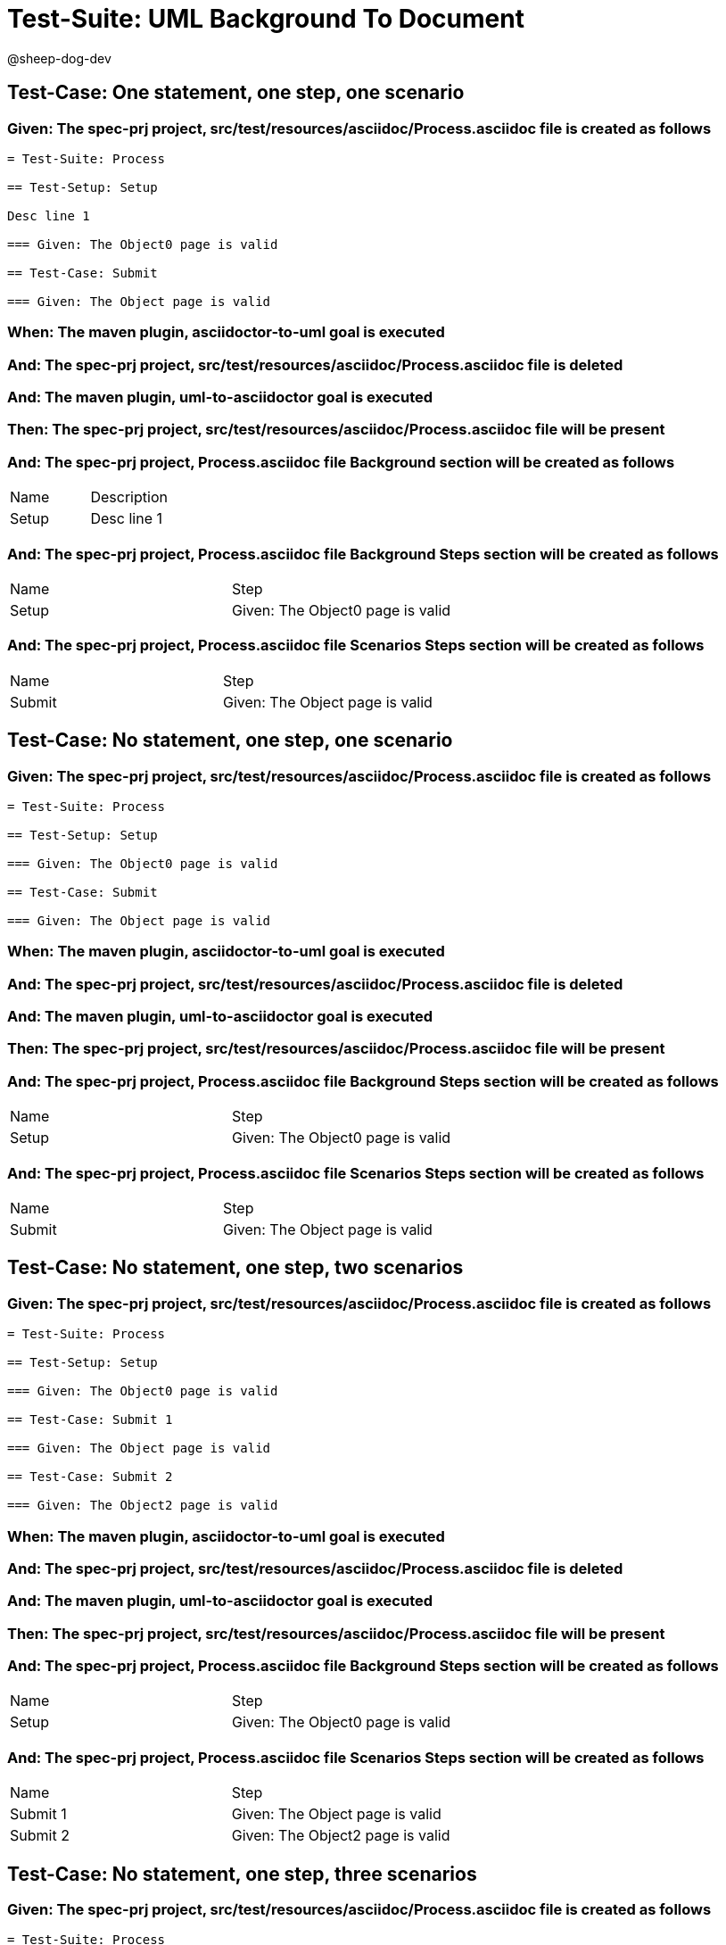 = Test-Suite: UML Background To Document

@sheep-dog-dev

== Test-Case: One statement, one step, one scenario

=== Given: The spec-prj project, src/test/resources/asciidoc/Process.asciidoc file is created as follows

----
= Test-Suite: Process

== Test-Setup: Setup

Desc line 1

=== Given: The Object0 page is valid

== Test-Case: Submit

=== Given: The Object page is valid
----

=== When: The maven plugin, asciidoctor-to-uml goal is executed

=== And: The spec-prj project, src/test/resources/asciidoc/Process.asciidoc file is deleted

=== And: The maven plugin, uml-to-asciidoctor goal is executed

=== Then: The spec-prj project, src/test/resources/asciidoc/Process.asciidoc file will be present

=== And: The spec-prj project, Process.asciidoc file Background section will be created as follows

|===
| Name  | Description
| Setup | Desc line 1
|===

=== And: The spec-prj project, Process.asciidoc file Background Steps section will be created as follows

|===
| Name  | Step                            
| Setup | Given: The Object0 page is valid
|===

=== And: The spec-prj project, Process.asciidoc file Scenarios Steps section will be created as follows

|===
| Name   | Step                           
| Submit | Given: The Object page is valid
|===

== Test-Case: No statement, one step, one scenario

=== Given: The spec-prj project, src/test/resources/asciidoc/Process.asciidoc file is created as follows

----
= Test-Suite: Process

== Test-Setup: Setup

=== Given: The Object0 page is valid

== Test-Case: Submit

=== Given: The Object page is valid
----

=== When: The maven plugin, asciidoctor-to-uml goal is executed

=== And: The spec-prj project, src/test/resources/asciidoc/Process.asciidoc file is deleted

=== And: The maven plugin, uml-to-asciidoctor goal is executed

=== Then: The spec-prj project, src/test/resources/asciidoc/Process.asciidoc file will be present

=== And: The spec-prj project, Process.asciidoc file Background Steps section will be created as follows

|===
| Name  | Step                            
| Setup | Given: The Object0 page is valid
|===

=== And: The spec-prj project, Process.asciidoc file Scenarios Steps section will be created as follows

|===
| Name   | Step                           
| Submit | Given: The Object page is valid
|===

== Test-Case: No statement, one step, two scenarios

=== Given: The spec-prj project, src/test/resources/asciidoc/Process.asciidoc file is created as follows

----
= Test-Suite: Process

== Test-Setup: Setup

=== Given: The Object0 page is valid

== Test-Case: Submit 1

=== Given: The Object page is valid

== Test-Case: Submit 2

=== Given: The Object2 page is valid
----

=== When: The maven plugin, asciidoctor-to-uml goal is executed

=== And: The spec-prj project, src/test/resources/asciidoc/Process.asciidoc file is deleted

=== And: The maven plugin, uml-to-asciidoctor goal is executed

=== Then: The spec-prj project, src/test/resources/asciidoc/Process.asciidoc file will be present

=== And: The spec-prj project, Process.asciidoc file Background Steps section will be created as follows

|===
| Name  | Step                            
| Setup | Given: The Object0 page is valid
|===

=== And: The spec-prj project, Process.asciidoc file Scenarios Steps section will be created as follows

|===
| Name     | Step                            
| Submit 1 | Given: The Object page is valid 
| Submit 2 | Given: The Object2 page is valid
|===

== Test-Case: No statement, one step, three scenarios

=== Given: The spec-prj project, src/test/resources/asciidoc/Process.asciidoc file is created as follows

----
= Test-Suite: Process

== Test-Setup: Setup

=== Given: The Object0 page is valid

== Test-Case: Submit 1

=== Given: The Object page is valid

== Test-Case: Submit 2

=== Given: The Object2 page is valid

== Test-Case: Submit 3

=== Given: The Object3 page is valid
----

=== When: The maven plugin, asciidoctor-to-uml goal is executed

=== And: The spec-prj project, src/test/resources/asciidoc/Process.asciidoc file is deleted

=== And: The maven plugin, uml-to-asciidoctor goal is executed

=== Then: The spec-prj project, src/test/resources/asciidoc/Process.asciidoc file will be present

=== And: The spec-prj project, Process.asciidoc file Background Steps section will be created as follows

|===
| Name  | Step                            
| Setup | Given: The Object0 page is valid
|===

=== And: The spec-prj project, Process.asciidoc file Background Steps section will be created as follows

|===
| Name     | Step                            
| Submit 1 | Given: The Object page is valid 
| Submit 2 | Given: The Object2 page is valid
| Submit 3 | Given: The Object3 page is valid
|===

== Test-Case: No statement, two steps, one scenario

=== Given: The spec-prj project, src/test/resources/asciidoc/Process.asciidoc file is created as follows

----
= Test-Suite: Process

== Test-Setup: Setup

=== Given: The Object page is valid
=== Given: The Object2 page is valid

== Test-Case: Submit

=== Given: The Object page is valid
----

=== When: The maven plugin, asciidoctor-to-uml goal is executed

=== And: The spec-prj project, src/test/resources/asciidoc/Process.asciidoc file is deleted

=== And: The maven plugin, uml-to-asciidoctor goal is executed

=== Then: The spec-prj project, src/test/resources/asciidoc/Process.asciidoc file will be present

=== And: The spec-prj project, Process.asciidoc file Background Steps section will be created as follows

|===
| Name  | Step                            
| Setup | Given: The Object page is valid 
| Setup | Given: The Object2 page is valid
|===

=== And: The spec-prj project, Process.asciidoc file Scenarios Steps section will be created as follows

|===
| Name   | Step                           
| Submit | Given: The Object page is valid
|===

== Test-Case: No statement, three steps, one scenario

=== Given: The spec-prj project, src/test/resources/asciidoc/Process.asciidoc file is created as follows

----
= Test-Suite: Process

== Test-Setup: Setup

=== Given: The Object page is valid
=== Given: The Object2 page is valid
=== Given: The Object3 page is valid

== Test-Case: Submit

=== Given: The Object page is valid
----

=== When: The maven plugin, asciidoctor-to-uml goal is executed

=== And: The spec-prj project, src/test/resources/asciidoc/Process.asciidoc file is deleted

=== And: The maven plugin, uml-to-asciidoctor goal is executed

=== Then: The spec-prj project, src/test/resources/asciidoc/Process.asciidoc file will be present

=== And: The spec-prj project, Process.asciidoc file Background Steps section will be created as follows

|===
| Name  | Step                            
| Setup | Given: The Object page is valid 
| Setup | Given: The Object2 page is valid
| Setup | Given: The Object3 page is valid
|===

=== And: The spec-prj project, Process.asciidoc file Scenarios Steps section will be created as follows

|===
| Name   | Step                           
| Submit | Given: The Object page is valid
|===

